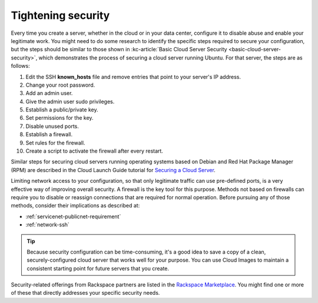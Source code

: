 .. _security:

-------------------
Tightening security
-------------------
Every time you create a server, whether in the cloud or in your data
center, configure it to disable abuse and enable your
legitimate work. You might need to do some research to identify the
specific steps required to secure your configuration, but the steps
should be similar to those shown in
:kc-article:`Basic Cloud Server Security <basic-cloud-server-security>`,
which demonstrates the process of securing a cloud server running
Ubuntu. For that server, the steps are as follows:

1.  Edit the SSH **known_hosts** file and remove entries that point to your
    server's IP address.

2.  Change your root password.

3.  Add an admin user.

4.  Give the admin user sudo privileges.

5.  Establish a public/private key.

6.  Set permissions for the key.

7.  Disable unused ports.

8.  Establish a firewall.

9.  Set rules for the firewall.

10.  Create a script to activate the firewall after every restart.

Similar steps for securing cloud servers running operating systems
based on Debian and Red Hat
Package Manager (RPM) are described in the Cloud Launch Guide
tutorial for
`Securing a Cloud Server <https://launch.rackspace.com/guides/securing-server>`__.

Limiting network access to your configuration,
so that only legitimate traffic can use pre-defined ports,
is a very effective way of improving overall security.
A firewall is the key tool for this purpose.
Methods not based on firewalls can require you to disable or reassign
connections that are required for normal operation. Before pursuing any of those
methods, consider their implications as described at:

- :ref:`servicenet-publicnet-requirement`
- :ref:`network-ssh`

.. TIP::
   Because security configuration can be time-consuming, it's a good idea
   to save a copy of a clean, securely-configured cloud server that works
   well for your purpose.
   You can use Cloud Images to maintain a consistent starting point
   for future servers that you create.

Security-related offerings from Rackspace partners are listed in the
`Rackspace Marketplace <https://marketplace.rackspace.com/home#!category/41>`__.
You might find one or more of these that directly addresses your specific
security needs.
